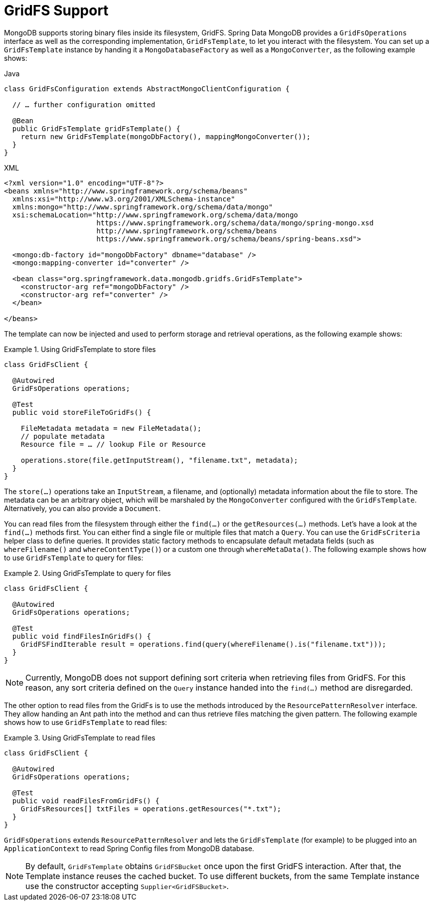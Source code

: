 [[gridfs]]
= GridFS Support

MongoDB supports storing binary files inside its filesystem, GridFS. Spring Data MongoDB provides a `GridFsOperations` interface as well as the corresponding implementation, `GridFsTemplate`, to let you interact with the filesystem. You can set up a `GridFsTemplate` instance by handing it a `MongoDatabaseFactory` as well as a `MongoConverter`, as the following example shows:

====
.Java
[source,java,role="primary"]
----
class GridFsConfiguration extends AbstractMongoClientConfiguration {

  // … further configuration omitted

  @Bean
  public GridFsTemplate gridFsTemplate() {
    return new GridFsTemplate(mongoDbFactory(), mappingMongoConverter());
  }
}
----

.XML
[source,xml,role="secondary"]
----
<?xml version="1.0" encoding="UTF-8"?>
<beans xmlns="http://www.springframework.org/schema/beans"
  xmlns:xsi="http://www.w3.org/2001/XMLSchema-instance"
  xmlns:mongo="http://www.springframework.org/schema/data/mongo"
  xsi:schemaLocation="http://www.springframework.org/schema/data/mongo
                      https://www.springframework.org/schema/data/mongo/spring-mongo.xsd
                      http://www.springframework.org/schema/beans
                      https://www.springframework.org/schema/beans/spring-beans.xsd">

  <mongo:db-factory id="mongoDbFactory" dbname="database" />
  <mongo:mapping-converter id="converter" />

  <bean class="org.springframework.data.mongodb.gridfs.GridFsTemplate">
    <constructor-arg ref="mongoDbFactory" />
    <constructor-arg ref="converter" />
  </bean>

</beans>
----
====

The template can now be injected and used to perform storage and retrieval operations, as the following example shows:

.Using GridFsTemplate to store files
====
[source,java]
----
class GridFsClient {

  @Autowired
  GridFsOperations operations;

  @Test
  public void storeFileToGridFs() {

    FileMetadata metadata = new FileMetadata();
    // populate metadata
    Resource file = … // lookup File or Resource

    operations.store(file.getInputStream(), "filename.txt", metadata);
  }
}
----
====

The `store(…)` operations take an `InputStream`, a filename, and (optionally) metadata information about the file to store. The metadata can be an arbitrary object, which will be marshaled by the `MongoConverter` configured with the `GridFsTemplate`. Alternatively, you can also provide a `Document`.

You can read files from the filesystem through either the `find(…)` or the `getResources(…)` methods. Let's have a look at the `find(…)` methods first. You can either find a single file or multiple files that match a `Query`. You can use the `GridFsCriteria` helper class to define queries. It provides static factory methods to encapsulate default metadata fields (such as `whereFilename()` and `whereContentType()`) or a custom one through `whereMetaData()`. The following example shows how to use `GridFsTemplate` to query for files:

.Using GridFsTemplate to query for files
====
[source,java]
----
class GridFsClient {

  @Autowired
  GridFsOperations operations;

  @Test
  public void findFilesInGridFs() {
    GridFSFindIterable result = operations.find(query(whereFilename().is("filename.txt")));
  }
}
----
====

NOTE: Currently, MongoDB does not support defining sort criteria when retrieving files from GridFS. For this reason, any sort criteria defined on the `Query` instance handed into the `find(…)` method are disregarded.

The other option to read files from the GridFs is to use the methods introduced by the `ResourcePatternResolver` interface. They allow handing an Ant path into the method and can thus retrieve files matching the given pattern. The following example shows how to use `GridFsTemplate` to read files:

.Using GridFsTemplate to read files
====
[source,java]
----
class GridFsClient {

  @Autowired
  GridFsOperations operations;

  @Test
  public void readFilesFromGridFs() {
    GridFsResources[] txtFiles = operations.getResources("*.txt");
  }
}
----
====

`GridFsOperations` extends `ResourcePatternResolver` and lets the `GridFsTemplate` (for example) to be plugged into an `ApplicationContext` to read Spring Config files from MongoDB database.

NOTE: By default, `GridFsTemplate` obtains `GridFSBucket` once upon the first GridFS interaction.
After that, the Template instance reuses the cached bucket.
To use different buckets, from the same Template instance use the constructor accepting `Supplier<GridFSBucket>`.
